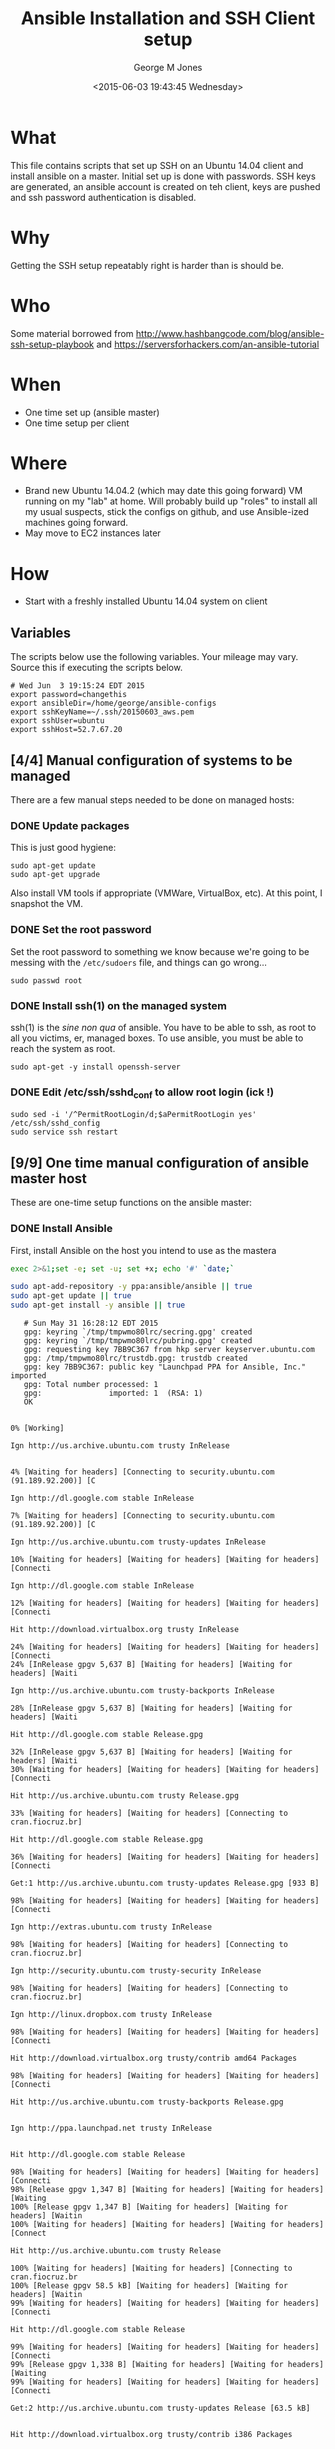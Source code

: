 #+TITLE: Ansible Installation and SSH Client setup
#+DATE: <2015-06-03 19:43:45 Wednesday>
#+AUTHOR: George M Jones
#+EMAIL: gmj@pobox.com

* What
  This file contains scripts that set up SSH on an Ubuntu 14.04 client
  and install ansible on a master.   Initial set up is done with
  passwords.  SSH keys are generated, an ansible account is created on
  teh client, keys are pushed and ssh password authentication is
  disabled.

* Why
  Getting the SSH setup repeatably right is harder than is should be.

* Who
  Some material borrowed from
  http://www.hashbangcode.com/blog/ansible-ssh-setup-playbook and
  https://serversforhackers.com/an-ansible-tutorial 

* When
  - One time set up (ansible master)
  - One time setup per client

* Where
  - Brand new Ubuntu 14.04.2 (which may date this going forward) VM
    running on my "lab" at home.   Will probably build up "roles" to
    install all my usual suspects, stick the configs on github, and
    use Ansible-ized machines going forward.
  - May move to EC2 instances later

* How
  - Start with a freshly installed Ubuntu 14.04 system on client

** Set Org Variables						   :noexport:

   password stores the password to use before ssh keys and accounts
   are set up.
   
   #+NAME: password
   | changethis |

   ansibleDir stores the full path name

   #+NAME: ansibleDir
   #+begin_src sh  :results output :exports both
   pwd
   #+end_src

   #+RESULTS: ansibleDir
   : /home/george/ansible-configs

   sshKeyName is the base name of the ssh key.

   #+NAME: sshKeyName
   | ~/.ssh/20150603_aws.pem |

   =sshUser= is the ssh user to log in as

   #+NAME: sshUser
   | ubuntu |

   =sshHost= is the name or IP of an SSH host

   #+NAME: sshHost
   | 52.7.67.20 |


** Variables

   The scripts below use the following variables.  Your mileage may
   vary.   Source this if executing the scripts below.

   #+begin_src sh  :results output :exports results  :var ansibleDir=ansibleDir sshKeyName=sshKeyName password=password sshUser=sshUser sshHost=sshHost
   exec 2>&1;set -e; set -u; set +x; echo "# `date`"
   echo export password=${password}
   echo export ansibleDir=${ansibleDir}
   echo export sshKeyName=${sshKeyName}
   echo export sshUser=${sshUser}
   echo export sshHost=${sshHost}
   #+end_src

   #+RESULTS:
   : # Wed Jun  3 19:15:24 EDT 2015
   : export password=changethis
   : export ansibleDir=/home/george/ansible-configs
   : export sshKeyName=~/.ssh/20150603_aws.pem
   : export sshUser=ubuntu
   : export sshHost=52.7.67.20


** [4/4] Manual configuration of systems to be managed
   There are a few manual steps needed to be done on managed hosts:
*** DONE Update packages

     This is just good hygiene:

     #+begin_example
     sudo apt-get update 
     sudo apt-get upgrade 
     #+end_example

     Also install VM tools if appropriate (VMWare, VirtualBox, etc).
     At this point, I snapshot the VM.

*** DONE Set the root password

     Set the root password to something we know because we're going to
     be messing with the =/etc/sudoers= file, and things can go
     wrong...

     #+begin_example
     sudo passwd root 
     #+end_example

*** DONE Install ssh(1) on the managed system

   ssh(1) is the /sine non qua/ of ansible.  You have to be able to
   ssh, as root to all you victims, er, managed boxes.  To use
   ansible, you must be able to reach the system as root.      

   #+begin_example
   sudo apt-get -y install openssh-server   
   #+end_example

*** DONE Edit /etc/ssh/sshd_conf to allow root login (ick !)
   #+begin_example
   sudo sed -i '/^PermitRootLogin/d;$aPermitRootLogin yes' /etc/ssh/sshd_config
   sudo service ssh restart
   #+end_example
   
** [9/9] One time manual configuration of ansible master host

    These are one-time setup functions on the ansible master:

*** DONE Install Ansible

   First, install Ansible on the host you intend to use as the mastera

   #+begin_src sh  :results output :exports code :dir /sudo::
   exec 2>&1;set -e; set -u; set +x; echo '#' `date;`
   
   sudo apt-add-repository -y ppa:ansible/ansible || true
   sudo apt-get update || true
   sudo apt-get install -y ansible || true
   #+end_src

   #+RESULTS:
   #+begin_example
   # Sun May 31 16:28:12 EDT 2015
   gpg: keyring `/tmp/tmpwmo80lrc/secring.gpg' created
   gpg: keyring `/tmp/tmpwmo80lrc/pubring.gpg' created
   gpg: requesting key 7BB9C367 from hkp server keyserver.ubuntu.com
   gpg: /tmp/tmpwmo80lrc/trustdb.gpg: trustdb created
   gpg: key 7BB9C367: public key "Launchpad PPA for Ansible, Inc." imported
   gpg: Total number processed: 1
   gpg:               imported: 1  (RSA: 1)
   OK
   0% [Working]            Ign http://us.archive.ubuntu.com trusty InRelease
               4% [Waiting for headers] [Connecting to security.ubuntu.com (91.189.92.200)] [C                                                                               Ign http://dl.google.com stable InRelease
   7% [Waiting for headers] [Connecting to security.ubuntu.com (91.189.92.200)] [C                                                                               Ign http://us.archive.ubuntu.com trusty-updates InRelease
   10% [Waiting for headers] [Waiting for headers] [Waiting for headers] [Connecti                                                                               Ign http://dl.google.com stable InRelease
   12% [Waiting for headers] [Waiting for headers] [Waiting for headers] [Connecti                                                                               Hit http://download.virtualbox.org trusty InRelease
   24% [Waiting for headers] [Waiting for headers] [Waiting for headers] [Connecti24% [InRelease gpgv 5,637 B] [Waiting for headers] [Waiting for headers] [Waiti                                                                               Ign http://us.archive.ubuntu.com trusty-backports InRelease
   28% [InRelease gpgv 5,637 B] [Waiting for headers] [Waiting for headers] [Waiti                                                                               Hit http://dl.google.com stable Release.gpg
   32% [InRelease gpgv 5,637 B] [Waiting for headers] [Waiting for headers] [Waiti30% [Waiting for headers] [Waiting for headers] [Waiting for headers] [Connecti                                                                               Hit http://us.archive.ubuntu.com trusty Release.gpg
   33% [Waiting for headers] [Waiting for headers] [Connecting to cran.fiocruz.br]                                                                               Hit http://dl.google.com stable Release.gpg
   36% [Waiting for headers] [Waiting for headers] [Waiting for headers] [Connecti                                                                               Get:1 http://us.archive.ubuntu.com trusty-updates Release.gpg [933 B]
   98% [Waiting for headers] [Waiting for headers] [Waiting for headers] [Connecti                                                                               Ign http://extras.ubuntu.com trusty InRelease
   98% [Waiting for headers] [Waiting for headers] [Connecting to cran.fiocruz.br]                                                                               Ign http://security.ubuntu.com trusty-security InRelease
   98% [Waiting for headers] [Waiting for headers] [Connecting to cran.fiocruz.br]                                                                               Ign http://linux.dropbox.com trusty InRelease
   98% [Waiting for headers] [Waiting for headers] [Waiting for headers] [Connecti                                                                               Hit http://download.virtualbox.org trusty/contrib amd64 Packages
   98% [Waiting for headers] [Waiting for headers] [Waiting for headers] [Connecti                                                                               Hit http://us.archive.ubuntu.com trusty-backports Release.gpg
                                                                                  Ign http://ppa.launchpad.net trusty InRelease
                                                                                  Hit http://dl.google.com stable Release
   98% [Waiting for headers] [Waiting for headers] [Waiting for headers] [Connecti98% [Release gpgv 1,347 B] [Waiting for headers] [Waiting for headers] [Waiting100% [Release gpgv 1,347 B] [Waiting for headers] [Waiting for headers] [Waitin100% [Waiting for headers] [Waiting for headers] [Waiting for headers] [Connect                                                                               Hit http://us.archive.ubuntu.com trusty Release
   100% [Waiting for headers] [Waiting for headers] [Connecting to cran.fiocruz.br100% [Release gpgv 58.5 kB] [Waiting for headers] [Waiting for headers] [Waitin99% [Waiting for headers] [Waiting for headers] [Waiting for headers] [Connecti                                                                               Hit http://dl.google.com stable Release
   99% [Waiting for headers] [Waiting for headers] [Waiting for headers] [Connecti99% [Release gpgv 1,338 B] [Waiting for headers] [Waiting for headers] [Waiting99% [Waiting for headers] [Waiting for headers] [Waiting for headers] [Connecti                                                                               Get:2 http://us.archive.ubuntu.com trusty-updates Release [63.5 kB]
                                                                                  Hit http://download.virtualbox.org trusty/contrib i386 Packages
                                                                                  Hit http://dl.google.com stable/main amd64 Packages
   27% [2 Release 14.2 kB/63.5 kB 22%] [Waiting for headers] [Waiting for headers]                                                                               Hit http://security.ubuntu.com trusty-security Release.gpg
                                                                                  Hit http://extras.ubuntu.com trusty Release.gpg
   27% [2 Release 14.2 kB/63.5 kB 22%] [Connecting to cran.fiocruz.br (157.86.152.27% [Packages 3,260 B] [2 Release 14.2 kB/63.5 kB 22%] [Connecting to cran.fioc31% [2 Release 14.2 kB/63.5 kB 22%] [Connecting to cran.fiocruz.br (157.86.152.31% [Packages 4,117 B] [2 Release 14.2 kB/63.5 kB 22%] [Waiting for headers] [W34% [2 Release 14.2 kB/63.5 kB 22%] [Waiting for headers] [Waiting for headers]                                                                               Hit http://linux.dropbox.com trusty Release.gpg
   56% [2 Release 30.1 kB/63.5 kB 47%] [Waiting for headers] [Waiting for headers]                                                                               Hit http://ppa.launchpad.net trusty Release.gpg
   56% [2 Release 30.1 kB/63.5 kB 47%] [Waiting for headers] [Waiting for headers]100% [Waiting for headers] [Waiting for headers] [Connecting to cran.fiocruz.br100% [2 Release gpgv 63.5 kB] [Waiting for headers] [Waiting for headers] [Wait100% [Waiting for headers] [Waiting for headers] [Waiting for headers] [Connect                                                                               Hit http://security.ubuntu.com trusty-security Release
   100% [Waiting for headers] [Waiting for headers] [Connecting to cran.fiocruz.br100% [Release gpgv 63.5 kB] [Waiting for headers] [Waiting for headers] [Connec                                                                               Hit http://extras.ubuntu.com trusty Release
   100% [Release gpgv 63.5 kB] [Waiting for headers] [Connecting to cran.fiocruz.b100% [Waiting for headers] [Connecting to cran.fiocruz.br (157.86.152.35)] [Wai100% [Release gpgv 11.9 kB] [Waiting for headers] [Connecting to cran.fiocruz.b                                                                               Hit http://us.archive.ubuntu.com trusty-backports Release
   100% [Release gpgv 11.9 kB] [Waiting for headers] [Waiting for headers] [Connec100% [Waiting for headers] [Waiting for headers] [Connecting to cran.fiocruz.br100% [Release gpgv 63.5 kB] [Waiting for headers] [Waiting for headers] [Connec                                                                               Hit http://linux.dropbox.com trusty Release
   100% [Release gpgv 63.5 kB] [Waiting for headers] [Waiting for headers] [Waitin100% [Waiting for headers] [Waiting for headers] [Waiting for headers] [Connect100% [Release gpgv 2,601 B] [Waiting for headers] [Waiting for headers] [Waitin100% [Waiting for headers] [Waiting for headers] [Waiting for headers] [Connect                                                                               Hit http://ppa.launchpad.net trusty Release
   100% [Waiting for headers] [Waiting for headers] [Waiting for headers] [Connect100% [Release gpgv 15.1 kB] [Waiting for headers] [Waiting for headers] [Waitin100% [Waiting for headers] [Waiting for headers] [Waiting for headers] [Connect                                                                               Hit http://us.archive.ubuntu.com trusty/main Sources
   100% [Waiting for headers] [Waiting for headers] [Waiting for headers] [Connect100% [Sources 5,000 kB] [Waiting for headers] [Waiting for headers] [Waiting fo                                                                               Hit http://us.archive.ubuntu.com trusty/restricted Sources
   100% [Sources 5,000 kB] [Waiting for headers] [Waiting for headers] [Connecting                                                                               Hit http://us.archive.ubuntu.com trusty/universe Sources
   100% [Sources 5,000 kB] [Waiting for headers] [Waiting for headers] [Connecting                                                                               Hit http://security.ubuntu.com trusty-security/main Sources
   100% [Sources 5,000 kB] [Waiting for headers] [Waiting for headers] [Connecting                                                                               Hit http://extras.ubuntu.com trusty/main Sources
   100% [Sources 5,000 kB] [Waiting for headers] [Waiting for headers] [Waiting fo                                                                               Hit http://linux.dropbox.com trusty/main amd64 Packages
   100% [Sources 5,000 kB] [Waiting for headers] [Waiting for headers] [Waiting fo                                                                               Hit http://us.archive.ubuntu.com trusty/multiverse Sources
   100% [Sources 5,000 kB] [Waiting for headers] [Waiting for headers] [Waiting fo                                                                               Hit http://ppa.launchpad.net trusty/main amd64 Packages
   100% [Sources 5,000 kB] [Waiting for headers] [Waiting for headers] [Waiting fo                                                                               Hit http://us.archive.ubuntu.com trusty/main amd64 Packages
   100% [Sources 5,000 kB] [Waiting for headers] [Waiting for headers] [Waiting fo                                                                               Get:3 https://get.docker.com docker InRelease
   100% [Sources 5,000 kB] [Waiting for headers] [Waiting for headers] [Waiting fo                                                                               Hit http://us.archive.ubuntu.com trusty/restricted amd64 Packages
   100% [Sources 5,000 kB] [Waiting for headers] [Waiting for headers] [Waiting fo                                                                               Hit http://security.ubuntu.com trusty-security/restricted Sources
   100% [Sources 5,000 kB] [Waiting for headers] [Waiting for headers] [Waiting fo100% [Waiting for headers] [Waiting for headers] [Waiting for headers] [Waiting100% [Sources 22.9 kB] [Waiting for headers] [Waiting for headers] [Waiting for100% [Waiting for headers] [Waiting for headers] [Waiting for headers] [Waiting100% [Sources 27.9 MB] [Waiting for headers] [Waiting for headers] [Waiting for                                                                               Hit http://extras.ubuntu.com trusty/main amd64 Packages
   100% [Sources 27.9 MB] [Waiting for headers] [Waiting for headers] [Waiting for                                                                               Hit http://us.archive.ubuntu.com trusty/universe amd64 Packages
   100% [Sources 27.9 MB] [Waiting for headers] [Waiting for headers] [Waiting for                                                                               Hit http://linux.dropbox.com trusty/main i386 Packages
   100% [Sources 27.9 MB] [Waiting for headers] [Waiting for headers] [Waiting for                                                                               Hit http://us.archive.ubuntu.com trusty/multiverse amd64 Packages
   100% [Sources 27.9 MB] [Waiting for headers] [Waiting for headers] [Waiting for                                                                               Hit http://ppa.launchpad.net trusty/main i386 Packages
   100% [Sources 27.9 MB] [Waiting for headers] [Waiting for headers] [Waiting for                                                                               Hit http://us.archive.ubuntu.com trusty/main i386 Packages
   100% [Sources 27.9 MB] [Waiting for headers] [Waiting for headers] [Waiting for                                                                               Hit http://security.ubuntu.com trusty-security/universe Sources
   100% [Sources 27.9 MB] [Waiting for headers] [Waiting for headers] [Waiting for                                                                               Hit http://extras.ubuntu.com trusty/main i386 Packages
   100% [Sources 27.9 MB] [Waiting for headers] [Waiting for headers] [Waiting for                                                                               Hit http://us.archive.ubuntu.com trusty/restricted i386 Packages
   100% [Sources 27.9 MB] [Waiting for headers] [Waiting for headers] [Waiting for                                                                               Ign http://cran.fiocruz.br trusty/ InRelease
   100% [Sources 27.9 MB] [Waiting for headers] [Waiting for headers] [Waiting for                                                                               Ign https://get.docker.com docker InRelease
   100% [Sources 27.9 MB] [Waiting for headers] [Waiting for headers] [Waiting for                                                                               Hit http://ppa.launchpad.net trusty/main Translation-en
   100% [Sources 27.9 MB] [Waiting for headers] [Waiting for headers] [Waiting for                                                                               Hit http://security.ubuntu.com trusty-security/multiverse Sources
   100% [Sources 27.9 MB] [Waiting for headers] [Waiting for headers] [Waiting for                                                                               Hit http://us.archive.ubuntu.com trusty/universe i386 Packages
   100% [Sources 27.9 MB] [Waiting for headers] [Waiting for headers] [Waiting for                                                                               Ign http://download.virtualbox.org trusty/contrib Translation-en_US
   100% [Sources 27.9 MB] [Waiting for headers] [Waiting for headers] [Waiting for                                                                               Hit http://us.archive.ubuntu.com trusty/multiverse i386 Packages
   100% [Sources 27.9 MB] [Waiting for headers] [Waiting for headers] [Waiting for                                                                               Hit http://dl.google.com stable/main i386 Packages
   100% [Sources 27.9 MB] [Waiting for headers] [Waiting for headers] [Waiting for                                                                               Ign http://download.virtualbox.org trusty/contrib Translation-en
   100% [Sources 27.9 MB] [Waiting for headers] [Waiting for headers] [Waiting for                                                                               Hit http://security.ubuntu.com trusty-security/main amd64 Packages
   100% [Sources 27.9 MB] [Waiting for headers] [Waiting for headers] [Waiting for                                                                               Hit http://us.archive.ubuntu.com trusty/main Translation-en
   100% [Sources 27.9 MB] [Waiting for headers] [Waiting for headers] [Waiting for                                                                               Hit http://dl.google.com stable/main amd64 Packages
   100% [Sources 27.9 MB] [Waiting for headers] [Waiting for headers] [Waiting for                                                                               Hit http://us.archive.ubuntu.com trusty/multiverse Translation-en
   100% [Sources 27.9 MB] [Waiting for headers] [Waiting for headers] [Waiting for                                                                               Get:4 http://cran.fiocruz.br trusty/ Release.gpg [490 B]
   100% [Sources 27.9 MB] [Waiting for headers] [Waiting for headers] [Waiting for100% [Sources 27.9 MB] [Waiting for headers] [Waiting for headers] [Waiting for                                                                               Hit http://dl.google.com stable/main i386 Packages
   100% [Sources 27.9 MB] [Waiting for headers] [Waiting for headers] [Waiting for                                                                               Hit http://security.ubuntu.com trusty-security/restricted amd64 Packages
   100% [Sources 27.9 MB] [Waiting for headers] [Waiting for headers] [Waiting for                                                                               Hit http://us.archive.ubuntu.com trusty/restricted Translation-en
   100% [Sources 27.9 MB] [Waiting for headers] [Waiting for headers] [Waiting for                                                                               Hit http://us.archive.ubuntu.com trusty/universe Translation-en
   100% [Sources 27.9 MB] [Waiting for headers] [Waiting for headers] [Waiting for                                                                               Hit http://security.ubuntu.com trusty-security/universe amd64 Packages
   100% [Sources 27.9 MB] [Waiting for headers] [Waiting for headers] [Waiting for                                                                               Get:5 http://us.archive.ubuntu.com trusty-updates/main Sources [206 kB]
   96% [Sources 27.9 MB] [5 Sources 1,117 B/206 kB 1%] [Waiting for headers] [Wait                                                                               Get:6 http://cran.fiocruz.br trusty/ Release [3,703 B]
   97% [Sources 27.9 MB] [5 Sources 63.4 kB/206 kB 31%] [Waiting for headers] [Wai                                                                               Hit http://security.ubuntu.com trusty-security/multiverse amd64 Packages
   97% [Sources 27.9 MB] [5 Sources 63.4 kB/206 kB 31%] [Waiting for headers] [Wai                                                                               Hit https://get.docker.com docker Release.gpg
   97% [Sources 27.9 MB] [5 Sources 63.4 kB/206 kB 31%] [Waiting for headers] [Wai                                                                               Hit http://security.ubuntu.com trusty-security/main i386 Packages
   99% [Sources 27.9 MB] [5 Sources 140 kB/206 kB 68%] [Waiting for headers] [6 Re100% [Sources 27.9 MB] [Waiting for headers] [Waiting for headers] [Waiting for100% [5 Sources bzip2 0 B] [Sources 27.9 MB] [Waiting for headers] [Waiting for                                                                               Hit http://security.ubuntu.com trusty-security/restricted i386 Packages
   100% [5 Sources bzip2 0 B] [Sources 27.9 MB] [Waiting for headers] [Waiting for100% [5 Sources bzip2 0 B] [Sources 27.9 MB] [Waiting for headers] [Waiting for100% [5 Sources bzip2 0 B] [Sources 27.9 MB] [6 Release gpgv 3,703 B] [Waiting 100% [5 Sources bzip2 0 B] [Sources 27.9 MB] [Waiting for headers] [Waiting for                                                                               Get:7 http://us.archive.ubuntu.com trusty-updates/restricted Sources [3,433 B]
   100% [5 Sources bzip2 0 B] [Sources 27.9 MB] [Waiting for headers] [Waiting for                                                                               Get:8 http://us.archive.ubuntu.com trusty-updates/universe Sources [118 kB]
   98% [5 Sources bzip2 0 B] [Sources 27.9 MB] [8 Sources 1,117 B/118 kB 1%] [Wait98% [Sources 27.9 MB] [8 Sources 18.5 kB/118 kB 16%] [Waiting for headers] [Wai98% [7 Sources bzip2 0 B] [Sources 27.9 MB] [8 Sources 18.5 kB/118 kB 16%] [Wai98% [Sources 27.9 MB] [8 Sources 18.5 kB/118 kB 16%] [Waiting for headers] [Wai                                                                               Hit http://security.ubuntu.com trusty-security/universe i386 Packages
   98% [Sources 27.9 MB] [8 Sources 18.5 kB/118 kB 16%] [Waiting for headers] [Wai100% [8 Sources 18.5 kB/118 kB 16%] [Waiting for headers] [Waiting for headers]100% [Sources 402 kB] [8 Sources 18.5 kB/118 kB 16%] [Waiting for headers] [Wai100% [8 Sources 28.6 kB/118 kB 24%] [Waiting for headers] [Waiting for headers]100% [Sources 0 B] [8 Sources 28.6 kB/118 kB 24%] [Waiting for headers] [Waitin100% [8 Sources 28.6 kB/118 kB 24%] [Waiting for headers] [Waiting for headers]100% [Packages 2,682 B] [8 Sources 28.6 kB/118 kB 24%] [Waiting for headers] [W100% [8 Sources 28.6 kB/118 kB 24%] [Waiting for headers] [Waiting for headers]100% [Sources 711 kB] [8 Sources 28.6 kB/118 kB 24%] [Waiting for headers] [Wai                                                                               Ign http://linux.dropbox.com trusty/main Translation-en_US
   100% [Sources 711 kB] [8 Sources 28.6 kB/118 kB 24%] [Waiting for headers] [Wai100% [8 Sources 28.6 kB/118 kB 24%] [Waiting for headers] [Waiting for headers]100% [Packages 652 B] [8 Sources 28.6 kB/118 kB 24%] [Waiting for headers] [Wai100% [8 Sources 28.6 kB/118 kB 24%] [Waiting for headers] [Waiting for headers]100% [Packages 8,235 kB] [8 Sources 28.6 kB/118 kB 24%] [Waiting for headers] [                                                                               Ign http://dl.google.com stable/main Translation-en_US
   100% [Packages 8,235 kB] [8 Sources 41.7 kB/118 kB 35%] [Waiting for headers] [                                                                               Ign http://dl.google.com stable/main Translation-en
   100% [Packages 8,235 kB] [8 Sources 54.7 kB/118 kB 46%] [Waiting for headers] [                                                                               Ign http://extras.ubuntu.com trusty/main Translation-en_US
   100% [Packages 8,235 kB] [8 Sources 54.7 kB/118 kB 46%] [Waiting for headers] [                                                                               Hit http://security.ubuntu.com trusty-security/multiverse i386 Packages
   100% [Packages 8,235 kB] [8 Sources 70.6 kB/118 kB 60%] [Waiting for headers] [                                                                               Hit http://cran.fiocruz.br trusty/ Packages
   100% [Packages 8,235 kB] [8 Sources 70.6 kB/118 kB 60%] [Waiting for headers] [                                                                               Ign http://dl.google.com stable/main Translation-en_US
   100% [Packages 8,235 kB] [8 Sources 70.6 kB/118 kB 60%] [Waiting for headers] [                                                                               Ign http://linux.dropbox.com trusty/main Translation-en
   100% [Packages 8,235 kB] [8 Sources 70.6 kB/118 kB 60%] [Waiting for headers] [                                                                               Hit https://get.docker.com docker Release
   100% [Packages 8,235 kB] [8 Sources 86.5 kB/118 kB 73%] [Waiting for headers] [100% [Packages 8,235 kB] [Release gpgv 1,525 B] [8 Sources 86.5 kB/118 kB 73%] 100% [Packages 8,235 kB] [8 Sources 86.5 kB/118 kB 73%] [Waiting for headers] [                                                                               Ign http://dl.google.com stable/main Translation-en
   100% [Packages 8,235 kB] [8 Sources 86.5 kB/118 kB 73%] [Waiting for headers] [                                                                               Ign http://extras.ubuntu.com trusty/main Translation-en
   100% [Packages 8,235 kB] [8 Sources 105 kB/118 kB 89%] [Waiting for headers] [W                                                                               Hit http://security.ubuntu.com trusty-security/main Translation-en
                                                                                  100% [Packages 8,235 kB] [8 Sources 118 kB/118 kB 100%] [Waiting for headers]                                                                             100% [Packages 8,235 kB] [Waiting for headers] [Waiting for headers]                                                                    100% [8 Sources bzip2 0 B] [Packages 8,235 kB] [Waiting for headers] [Waiting f                                                                               Get:9 http://us.archive.ubuntu.com trusty-updates/multiverse Sources [5,152 B]
   100% [8 Sources bzip2 0 B] [Packages 8,235 kB] [9 Sources 2,568 B/5,152 B 50%] 100% [8 Sources bzip2 0 B] [Packages 8,235 kB] [Waiting for headers] [Waiting f100% [Packages 8,235 kB] [Waiting for headers] [Waiting for headers] [Waiting f100% [9 Sources bzip2 0 B] [Packages 8,235 kB] [Waiting for headers] [Waiting f100% [Packages 8,235 kB] [Waiting for headers] [Waiting for headers] [Waiting f                                                                               Get:10 http://us.archive.ubuntu.com trusty-updates/main amd64 Packages [507 kB]
   99% [Packages 8,235 kB] [10 Packages 1,117 B/507 kB 0%] [Waiting for headers] [99% [10 Packages 19.9 kB/507 kB 4%] [Waiting for headers] [Waiting for headers]99% [Packages 184 kB] [10 Packages 19.9 kB/507 kB 4%] [Waiting for headers] [Wa99% [10 Packages 19.9 kB/507 kB 4%] [Waiting for headers] [Waiting for headers]99% [Sources 8,902 B] [10 Packages 19.9 kB/507 kB 4%] [Waiting for headers] [Wa99% [10 Packages 19.9 kB/507 kB 4%] [Waiting for headers] [Waiting for headers]99% [Packages 0 B] [10 Packages 19.9 kB/507 kB 4%] [Waiting for headers] [Waiti99% [10 Packages 19.9 kB/507 kB 4%] [Waiting for headers] [Waiting for headers]99% [Packages 31.7 MB] [10 Packages 19.9 kB/507 kB 4%] [Waiting for headers] [W                                                                               Hit http://security.ubuntu.com trusty-security/multiverse Translation-en
   99% [Packages 31.7 MB] [10 Packages 19.9 kB/507 kB 4%] [Waiting for headers] [W                                                                               Hit http://security.ubuntu.com trusty-security/restricted Translation-en
                                                                                  99% [Packages 31.7 MB] [10 Packages 108 kB/507 kB 21%] [Waiting for headers]                                                                            Hit https://get.docker.com docker/main amd64 Packages
                                                                               99% [Packages 31.7 MB] [10 Packages 263 kB/507 kB 52%] [Waiting for headers] [W                                                                               Hit http://security.ubuntu.com trusty-security/universe Translation-en
                                                                                  100% [Packages 31.7 MB] [10 Packages 388 kB/507 kB 77%] [Waiting for headers]                                                                             100% [Packages 31.7 MB] [Waiting for headers]                                             100% [10 Packages bzip2 0 B] [Packages 31.7 MB] [Waiting for headers] [Waiting                                                                                Get:11 http://us.archive.ubuntu.com trusty-updates/restricted amd64 Packages [11.8 kB]
   100% [10 Packages bzip2 0 B] [Packages 31.7 MB] [11 Packages 0 B/11.8 kB 0%] [W100% [10 Packages bzip2 0 B] [Packages 31.7 MB] [Waiting for headers] [Waiting                                                                                Get:12 http://us.archive.ubuntu.com trusty-updates/universe amd64 Packages [279 kB]
   99% [10 Packages bzip2 0 B] [Packages 31.7 MB] [12 Packages 1,117 B/279 kB 0%]                                                                                Hit https://get.docker.com docker/main i386 Packages
   99% [10 Packages bzip2 0 B] [Packages 31.7 MB] [12 Packages 47.5 kB/279 kB 17%]                                                                               99% [Packages 31.7 MB] [12 Packages 60.5 kB/279 kB 22%] [Waiting for headers]                                                                             99% [11 Packages bzip2 0 B] [Packages 31.7 MB] [12 Packages 60.5 kB/279 kB 22%]                                                                               99% [Packages 31.7 MB] [12 Packages 60.5 kB/279 kB 22%] [Waiting for headers]                                                                             100% [Packages 31.7 MB] [Waiting for headers]                                             100% [12 Packages bzip2 0 B] [Packages 31.7 MB] [Waiting for headers] [Waiting                                                                                100% [12 Packages bzip2 0 B] [Waiting for headers] [Waiting for headers]                                                                        100% [12 Packages bzip2 0 B] [Packages 2,682 B] [Waiting for headers] [Waiting                                                                                100% [12 Packages bzip2 0 B] [Waiting for headers] [Waiting for headers]                                                                        100% [12 Packages bzip2 0 B] [Packages 664 kB] [Waiting for headers] [Waiting f                                                                               100% [12 Packages bzip2 0 B] [Waiting for headers] [Waiting for headers]                                                                        100% [12 Packages bzip2 0 B] [Packages 652 B] [Waiting for headers] [Waiting fo                                                                               100% [12 Packages bzip2 0 B] [Waiting for headers] [Waiting for headers]                                                                        100% [12 Packages bzip2 0 B] [Packages 8,205 kB] [Waiting for headers] [Waiting                                                                               Get:13 http://us.archive.ubuntu.com trusty-updates/multiverse amd64 Packages [11.9 kB]
   100% [12 Packages bzip2 0 B] [Packages 8,205 kB] [13 Packages 0 B/11.9 kB 0%] [                                                                               100% [12 Packages bzip2 0 B] [Packages 8,205 kB] [Waiting for headers]                                                                      Get:14 http://us.archive.ubuntu.com trusty-updates/main i386 Packages [493 kB]
                                                                         99% [12 Packages bzip2 0 B] [Packages 8,205 kB] [14 Packages 1,117 B/493 kB 0%]                                                                               Get:15 https://get.docker.com docker/main Translation-en_US
   99% [12 Packages bzip2 0 B] [Packages 8,205 kB] [14 Packages 14.1 kB/493 kB 3%]99% [Packages 8,205 kB] [14 Packages 30.1 kB/493 kB 6%] [Waiting for headers] [99% [13 Packages bzip2 0 B] [Packages 8,205 kB] [14 Packages 30.1 kB/493 kB 6%]99% [Packages 8,205 kB] [14 Packages 33.0 kB/493 kB 7%] [Waiting for headers] [100% [14 Packages 126 kB/493 kB 25%] [Waiting for headers] [15 Translation-en_U100% [Sources 102 kB] [14 Packages 126 kB/493 kB 25%] [Waiting for headers] [15100% [14 Packages 140 kB/493 kB 28%] [Waiting for headers] [15 Translation-en_U100% [Packages 0 B] [14 Packages 143 kB/493 kB 29%] [Waiting for headers] [15 T100% [14 Packages 143 kB/493 kB 29%] [Waiting for headers] [15 Translation-en_U100% [Packages 185 kB] [14 Packages 144 kB/493 kB 29%] [Waiting for headers] [1100% [14 Packages 144 kB/493 kB 29%] [Waiting for headers] [15 Translation-en_U100% [Translation-en 420 B] [14 Packages 144 kB/493 kB 29%] [Waiting for header100% [14 Packages 144 kB/493 kB 29%] [Waiting for headers] [15 Translation-en_U100% [Sources 5,864 B] [14 Packages 144 kB/493 kB 29%] [Waiting for headers] [1100% [14 Packages 144 kB/493 kB 29%] [Waiting for headers] [15 Translation-en_U100% [Packages 31.7 MB] [14 Packages 144 kB/493 kB 29%] [Waiting for headers] [                                                                               100% [Packages 31.7 MB] [Waiting for headers]                                             100% [14 Packages bzip2 0 B] [Packages 31.7 MB] [Waiting for headers] [Waiting                                                                                Get:16 http://us.archive.ubuntu.com trusty-updates/restricted i386 Packages [11.8 kB]
   100% [14 Packages bzip2 0 B] [Packages 31.7 MB] [16 Packages 0 B/11.8 kB 0%] [W                                                                               100% [14 Packages bzip2 0 B] [Packages 31.7 MB] [Waiting for headers]                                                                     Get:17 http://us.archive.ubuntu.com trusty-updates/universe i386 Packages [280 kB]
                                                                        100% [14 Packages bzip2 0 B] [Packages 31.7 MB] [17 Packages 0 B/280 kB 0%] [Wa                                                                               Ign http://cran.fiocruz.br trusty/ Translation-en_US
   100% [14 Packages bzip2 0 B] [Packages 31.7 MB] [17 Packages 14.1 kB/280 kB 5%]                                                                               100% [Packages 31.7 MB] [17 Packages 24.3 kB/280 kB 9%] [Waiting for headers]                                                                             100% [16 Packages bzip2 0 B] [Packages 31.7 MB] [17 Packages 24.3 kB/280 kB 9%]                                                                               100% [Packages 31.7 MB] [17 Packages 24.3 kB/280 kB 9%] [Waiting for headers]                                                                             Ign http://cran.fiocruz.br trusty/ Translation-en
                                                                                100% [Packages 31.7 MB] [17 Packages 110 kB/280 kB 39%]                                                       100% [Packages 31.7 MB]                       100% [17 Packages bzip2 0 B] [Packages 31.7 MB] [Waiting for headers]                                                                     Get:18 http://us.archive.ubuntu.com trusty-updates/multiverse i386 Packages [12.1 kB]
                                                                        100% [17 Packages bzip2 0 B] [Packages 31.7 MB] [18 Packages 2,567 B/12.1 kB 21                                                                               100% [17 Packages bzip2 0 B] [Packages 31.7 MB]                                               Hit http://us.archive.ubuntu.com trusty-updates/main Translation-en
   100% [17 Packages bzip2 0 B] [Packages 31.7 MB]                                               100% [17 Packages bzip2 0 B] [Waiting for headers]                                                  100% [17 Packages bzip2 0 B] [Packages 674 kB] [Waiting for headers]                                                                    Hit http://us.archive.ubuntu.com trusty-updates/multiverse Translation-en
                                                                       100% [17 Packages bzip2 0 B] [Packages 674 kB]                                              100% [17 Packages bzip2 0 B] [Waiting for headers]                                                  100% [17 Packages bzip2 0 B] [Packages 4,111 B] [Waiting for headers]                                                                     100% [17 Packages bzip2 0 B] [Waiting for headers]                                                  100% [17 Packages bzip2 0 B] [Packages 1,810 kB] [Waiting for headers]                                                                      100% [Packages 1,810 kB] [Waiting for headers]                                              100% [18 Packages bzip2 0 B] [Packages 1,810 kB] [Waiting for headers]                                                                      Hit http://us.archive.ubuntu.com trusty-updates/restricted Translation-en
                                                                         100% [18 Packages bzip2 0 B] [Packages 1,810 kB]                                                100% [Packages 1,810 kB] [Waiting for headers]                                              Hit http://us.archive.ubuntu.com trusty-updates/universe Translation-en
                                                 100% [Packages 1,810 kB]                        100% [Waiting for headers]                          100% [Translation-en 4,149 kB] [Waiting for headers]                                                    Hit http://us.archive.ubuntu.com trusty-backports/main Sources
                                                       100% [Translation-en 4,149 kB]                              Hit http://us.archive.ubuntu.com trusty-backports/restricted Sources
   100% [Translation-en 4,149 kB]                              Hit http://us.archive.ubuntu.com trusty-backports/universe Sources
   100% [Translation-en 4,149 kB]                              Hit http://us.archive.ubuntu.com trusty-backports/multiverse Sources
   100% [Translation-en 4,149 kB]                              100% [Waiting for headers]                          100% [Packages 632 B] [Waiting for headers]                                           100% [Waiting for headers]                          100% [Translation-en 409 kB] [Waiting for headers]                                                  100% [Waiting for headers]                          100% [Packages 619 B] [Waiting for headers]                                           100% [Waiting for headers]                          100% [Packages 136 kB] [Waiting for headers]                                            Hit http://us.archive.ubuntu.com trusty-backports/main amd64 Packages
                                               100% [Packages 136 kB]                      100% [Waiting for headers]                          100% [Translation-en 21.2 kB] [Waiting for headers]                                                   100% [Waiting for headers]                          100% [Translation-en 18.6 MB] [Waiting for headers]                                                   Hit http://us.archive.ubuntu.com trusty-backports/restricted amd64 Packages
   100% [Translation-en 18.6 MB] [Waiting for headers]                                                   Hit http://us.archive.ubuntu.com trusty-backports/universe amd64 Packages
   100% [Translation-en 18.6 MB] [Waiting for headers]                                                   Hit http://us.archive.ubuntu.com trusty-backports/multiverse amd64 Packages
   100% [Translation-en 18.6 MB] [Waiting for headers]                                                   Hit http://us.archive.ubuntu.com trusty-backports/main i386 Packages
   100% [Translation-en 18.6 MB] [Waiting for headers]                                                   Hit http://us.archive.ubuntu.com trusty-backports/restricted i386 Packages
   100% [Translation-en 18.6 MB] [Waiting for headers]                                                   Hit http://us.archive.ubuntu.com trusty-backports/universe i386 Packages
   100% [Translation-en 18.6 MB] [Waiting for headers]                                                   Hit http://us.archive.ubuntu.com trusty-backports/multiverse i386 Packages
                                                      100% [Translation-en 18.6 MB]                             Hit http://us.archive.ubuntu.com trusty-backports/main Translation-en
   100% [Translation-en 18.6 MB]                             Hit http://us.archive.ubuntu.com trusty-backports/multiverse Translation-en
                                100% [Translation-en 18.6 MB] [Waiting for headers]                                                   Hit http://us.archive.ubuntu.com trusty-backports/restricted Translation-en
                                                      100% [Translation-en 18.6 MB]                             Hit http://us.archive.ubuntu.com trusty-backports/universe Translation-en
   100% [Translation-en 18.6 MB]                             100% [Waiting for headers]                          100% [Packages 631 kB] [Waiting for headers]                                            100% [Waiting for headers]                          100% [Packages 12.5 kB] [Waiting for headers]                                             100% [Waiting for headers]                          100% [Packages 1,721 kB] [Waiting for headers]                                              100% [Waiting for headers]                          100% [Packages 136 kB] [Waiting for headers]                                            100% [Waiting for headers]                          100% [Packages 630 kB] [Waiting for headers]                                            100% [Waiting for headers]                          100% [Packages 13.4 kB] [Waiting for headers]                                             100% [Waiting for headers]                          100% [Packages 352 kB] [Waiting for headers]                                            100% [Waiting for headers]                          100% [Translation-en 1,562 kB] [Waiting for headers]                                                    100% [Waiting for headers]                          100% [Translation-en 5,770 B] [Waiting for headers]                                                   100% [Waiting for headers]                          100% [Translation-en 15.4 kB] [Waiting for headers]                                                   100% [Waiting for headers]                          100% [Packages 45.1 kB] [Waiting for headers]                                             100% [Waiting for headers]                          100% [Translation-en 304 kB] [Waiting for headers]                                                  100% [Waiting for headers]                          100% [Packages 0 B] [Waiting for headers]                                         100% [Waiting for headers]                          100% [Translation-en 2,189 kB] [Waiting for headers]                                                    Ign http://us.archive.ubuntu.com trusty/main Translation-en_US
   100% [Translation-en 2,189 kB] [Waiting for headers]                                                    Ign http://us.archive.ubuntu.com trusty/multiverse Translation-en_US
   100% [Translation-en 2,189 kB] [Waiting for headers]                                                    Ign http://us.archive.ubuntu.com trusty/restricted Translation-en_US
   100% [Translation-en 2,189 kB] [Waiting for headers]                                                    100% [Waiting for headers]                          100% [Translation-en 21.7 kB] [Waiting for headers]                                                   100% [Waiting for headers]                          100% [Translation-en 18.0 kB] [Waiting for headers]                                                   100% [Waiting for headers]                          100% [Translation-en 734 kB] [Waiting for headers]                                                  Ign http://us.archive.ubuntu.com trusty/universe Translation-en_US
                                                     100% [Translation-en 734 kB]                            100% [Working]              100% [Sources 18.3 kB]                      100% [Working]              100% [Sources 0 B]                  100% [Working]              100% [Sources 102 kB]                     100% [Working]              100% [Sources 4,444 B]                      100% [Working]              100% [Packages 24.0 kB]                       100% [Working]              100% [Packages 0 B]                   100% [Working]              100% [Packages 144 kB]                      100% [Working]              100% [Packages 2,471 B]                       100% [Working]              100% [Packages 23.9 kB]                       100% [Working]              100% [Packages 0 B]                   100% [Working]              100% [Packages 144 kB]                      100% [Working]              100% [Packages 2,465 B]                       100% [Working]              100% [Translation-en 12.4 kB]                             100% [Working]              100% [Translation-en 1,407 B]                             100% [Working]              100% [Translation-en 0 B]                         100% [Working]              100% [Translation-en 102 kB]                            100% [Working]100% [Working]100% [Working]              100% [Working]                                                     23.6 MB/s 0s100% [Working]                                                     23.6 MB/s 0s100% [Working]                                                     23.6 MB/s 0s100% [Working]                                                     23.6 MB/s 0s                                                                               Ign https://get.docker.com docker/main Translation-en_US
   100% [Working]                                                     23.6 MB/s 0s100% [Working]                                                     23.6 MB/s 0s                                                                               Ign https://get.docker.com docker/main Translation-en
   100% [Working]                                                     23.6 MB/s 0s                                                                               Fetched 2,008 kB in 8s (228 kB/s)
   Reading package lists... 0%Reading package lists... 0%Reading package lists... 1%Reading package lists... 6%Reading package lists... 6%Reading package lists... 6%Reading package lists... 6%Reading package lists... 19%Reading package lists... 31%Reading package lists... 31%Reading package lists... 31%Reading package lists... 31%Reading package lists... 33%Reading package lists... 38%Reading package lists... 38%Reading package lists... 38%Reading package lists... 38%Reading package lists... 57%Reading package lists... 62%Reading package lists... 62%Reading package lists... 63%Reading package lists... 63%Reading package lists... 66%Reading package lists... 66%Reading package lists... 67%Reading package lists... 67%Reading package lists... 67%Reading package lists... 67%Reading package lists... 80%Reading package lists... 81%Reading package lists... 81%Reading package lists... 84%Reading package lists... 84%Reading package lists... 84%Reading package lists... 84%Reading package lists... 85%Reading package lists... 85%Reading package lists... 85%Reading package lists... 85%Reading package lists... 88%Reading package lists... 88%Reading package lists... 88%Reading package lists... 88%Reading package lists... 89%Reading package lists... 89%Reading package lists... 89%Reading package lists... 89%Reading package lists... 91%Reading package lists... 91%Reading package lists... 91%Reading package lists... 91%Reading package lists... 91%Reading package lists... 91%Reading package lists... 91%Reading package lists... 91%Reading package lists... 91%Reading package lists... 91%Reading package lists... 91%Reading package lists... 91%Reading package lists... 91%Reading package lists... 91%Reading package lists... 91%Reading package lists... 91%Reading package lists... 92%Reading package lists... 92%Reading package lists... 92%Reading package lists... 92%Reading package lists... 92%Reading package lists... 92%Reading package lists... 92%Reading package lists... 92%Reading package lists... 92%Reading package lists... 92%Reading package lists... 92%Reading package lists... 92%Reading package lists... 92%Reading package lists... 92%Reading package lists... 92%Reading package lists... 92%Reading package lists... 93%Reading package lists... 93%Reading package lists... 93%Reading package lists... 93%Reading package lists... 94%Reading package lists... 94%Reading package lists... 94%Reading package lists... 94%Reading package lists... 95%Reading package lists... 95%Reading package lists... 95%Reading package lists... 95%Reading package lists... 96%Reading package lists... 96%Reading package lists... 96%Reading package lists... 96%Reading package lists... 97%Reading package lists... 97%Reading package lists... 97%Reading package lists... 97%Reading package lists... 97%Reading package lists... 97%Reading package lists... 97%Reading package lists... 97%Reading package lists... 97%Reading package lists... 97%Reading package lists... 97%Reading package lists... 97%Reading package lists... 97%Reading package lists... 97%Reading package lists... 97%Reading package lists... 97%Reading package lists... 97%Reading package lists... 97%Reading package lists... 97%Reading package lists... 97%Reading package lists... 97%Reading package lists... 97%Reading package lists... 97%Reading package lists... 97%Reading package lists... 97%Reading package lists... 97%Reading package lists... 97%Reading package lists... 97%Reading package lists... 97%Reading package lists... 97%Reading package lists... 97%Reading package lists... 97%Reading package lists... 97%Reading package lists... 97%Reading package lists... 97%Reading package lists... 97%Reading package lists... 97%Reading package lists... 97%Reading package lists... 97%Reading package lists... 97%Reading package lists... 98%Reading package lists... Done
   Reading package lists... 0%Reading package lists... 100%Reading package lists... Done
   Building dependency tree... 0%Building dependency tree... 0%Building dependency tree... 50%Building dependency tree... 50%Building dependency tree       
   Reading state information... 0%Reading state information... 0%Reading state information... Done
   ansible is already the newest version.
   The following packages were automatically installed and are no longer required:
     gcc-4.8-base:i386 libasn1-8-heimdal:i386 libasound2:i386 libcgmanager0:i386
     libcurl3:i386 libdbus-glib-1-2:i386 libdbusmenu-glib4:i386
     libdbusmenu-gtk4:i386 libgconf-2-4:i386 libgssapi3-heimdal:i386
     libhcrypto4-heimdal:i386 libheimbase1-heimdal:i386 libheimntlm0-heimdal:i386
     libhx509-5-heimdal:i386 libidn11:i386 libkrb5-26-heimdal:i386
     libldap-2.4-2:i386 libnspr4:i386 libnss3:i386 libpango1.0-0:i386
     libpangox-1.0-0:i386 libpangoxft-1.0-0:i386 libroken18-heimdal:i386
     librtmp0:i386 libsasl2-2:i386 libsasl2-modules:i386 libsasl2-modules-db:i386
     libsqlite3-0:i386 libssl1.0.0:i386 libstdc++6:i386 libudev1:i386
     libwind0-heimdal:i386 libxft2:i386 libxss1:i386 libxtst6:i386
   Use 'apt-get autoremove' to remove them.
   0 upgraded, 0 newly installed, 0 to remove and 416 not upgraded.
#+end_example

*** DONE Create a directory for ansible configs
    
    #+begin_src sh  :results output :exports code :var ansibleDir=ansibleDir
    exec 2>&1;set -e; set -u; set +x; echo '#' `date;`
    mkdir -p $ansibleDir || true
    #+end_src

    #+RESULTS:
    : # Sun May 31 16:30:06 EDT 2015

*** DONE Create our own hosts file that uses passwords

   #+begin_src sh  :results output :exports code :var ansibleDir=ansibleDir sshKeyName=sshKeyName password=password
   exec 2>&1;set -e; set -u; set +x; echo '#' `date;`
   
   cd $ansibleDir
   cat <<END > hosts.password
[hosts]  
192.168.1.100 ansible_connection=ssh ansible_ssh_user=root ansible_ssh_pass=${password}
END

   cat hosts.password || true

   #+end_src

   #+RESULTS:
   : # Tue Jun 2 04:42:24 EDT 2015
   : [hosts]  
   : 192.168.1.100 ansible_connection=ssh ansible_ssh_user=root ansible_ssh_pass=changethis

*** DONE Install sshpass

   Needed for ansible_ssh_passansible_ssh_pass

   #+begin_src sh  :results output :exports code
   exec 2>&1;set -e; set -u; set +x; echo '#' `date;`
   sudo apt-get -y install sshpass    
   #+end_src

   #+RESULTS:
   #+begin_example
   # Sun May 31 16:35:21 EDT 2015
   Reading package lists...
   Building dependency tree...
   Reading state information...
   sshpass is already the newest version.
   The following packages were automatically installed and are no longer required:
     gcc-4.8-base:i386 libasn1-8-heimdal:i386 libasound2:i386 libcgmanager0:i386
     libcurl3:i386 libdbus-glib-1-2:i386 libdbusmenu-glib4:i386
     libdbusmenu-gtk4:i386 libgconf-2-4:i386 libgssapi3-heimdal:i386
     libhcrypto4-heimdal:i386 libheimbase1-heimdal:i386 libheimntlm0-heimdal:i386
     libhx509-5-heimdal:i386 libidn11:i386 libkrb5-26-heimdal:i386
     libldap-2.4-2:i386 libnspr4:i386 libnss3:i386 libpango1.0-0:i386
     libpangox-1.0-0:i386 libpangoxft-1.0-0:i386 libroken18-heimdal:i386
     librtmp0:i386 libsasl2-2:i386 libsasl2-modules:i386 libsasl2-modules-db:i386
     libsqlite3-0:i386 libssl1.0.0:i386 libstdc++6:i386 libudev1:i386
     libwind0-heimdal:i386 libxft2:i386 libxss1:i386 libxtst6:i386
   Use 'apt-get autoremove' to remove them.
   0 upgraded, 0 newly installed, 0 to remove and 416 not upgraded.
#+end_example

*** DONE Disable host key checking
   #+begin_src sh  :results output :exports code
   exec 2>&1;set -e; set -u; set +x; echo '#' `date;`
   sudo sed -i 's/#host_key_checking = False/host_key_checking = False/' /etc/ansible/ansible.cfg
   grep host_key_checking /etc/ansible/ansible.cfg
   #+end_src

   #+RESULTS:
   : # Sun May 31 16:46:50 EDT 2015
   : host_key_checking = False

*** DONE Clear out any existing ssh host keys
    - This is because I keep re-installing my test host and the keys
      keep changing.
    - May not want to do this in production
    - I also tried setting

      #+begin_example
      host_key_checking = False      
      #+end_example

      in =/etc/ansible/ansible.cfg=, but it failed anyhow, so I'm
      doing this too:

      #+begin_src sh  :results output :exports both
      exec 2>&1;set -e; set -u; set +x; echo '#' `date;`
      for host in `ansible -i hosts.password all -m ping --list-hosts`; do
         echo removing ssh host key for $host
	 ssh-keygen -f "/home/george/.ssh/known_hosts" -R $host || true
      done
      #+end_src

      #+RESULTS:
      : # Tue Jun 2 05:05:11 EDT 2015
      : removing ssh host key for 192.168.1.100
      : /home/george/.ssh/known_hosts updated.
      : Original contents retained as /home/george/.ssh/known_hosts.old

*** DONE Run some arbitrary code on all Ubuntu hosts
   #+begin_src sh  :results output :exports both
   exec 2>&1;set -e; set -u; set +x; echo '#' `date;`

   ansible -i hosts.password all -m ping || true
   ansible -i hosts.password all -s -m shell -a 'date' || true
   ansible -i hosts.password all -s -m shell -a 'id' || true
   #+end_src

   #+RESULTS:
   #+begin_example
   # Tue Jun 2 05:05:34 EDT 2015
   192.168.1.100 | success >> {
       "changed": false, 
       "ping": "pong"
   }

   192.168.1.100 | success | rc=0 >>
   Tue Jun  2 05:05:49 EDT 2015

   192.168.1.100 | success | rc=0 >>
   uid=0(root) gid=0(root) groups=0(root)

#+end_example

*** DONE Create an SSH key

    Create a new SSH key if needed.

    #+begin_src sh  :results output :exports both :var ansibleDir=ansibleDir :var sshKeyName=sshKeyName
    exec 2>&1;set -e; set -u; set -x; echo '#' `date;`

    cd $ansibleDir
    pwd

    if [ ! -f ${sshKeyName}.pub ]; then
       echo creating ssh key;
       comment="`date "+%Y%m%d"` ansibleremote@`hostname`"
       echo comment $comment
       ssh-keygen -f $sshKeyName  -C "$comment" -N ''  || true
#       echo ssh-keygen -f $sshKeyName -N '' -C "`date "+%Y%m%d"` ansibleremote@`hostname`"; || true
    else
       echo ssh key already exits
    fi

    ls -l ${sshKeyName}* || true
    cat ${sshKeyName}.pub || true

    #+end_src

    #+RESULTS:
    #+begin_example
    ++ date
    + echo '#' Sun May 31 16:55:39 EDT 2015
    # Sun May 31 16:55:39 EDT 2015
    + cd /home/george/ansible
    + pwd
    /home/george/ansible
    + '[' '!' -f ansible.pub ']'
    + echo creating ssh key
    creating ssh key
    ++ date +%Y%m%d
    ++ hostname
    + comment='20150531 ansibleremote@octo'
    + echo comment 20150531 ansibleremote@octo
    comment 20150531 ansibleremote@octo
    + ssh-keygen -f ansible -C '20150531 ansibleremote@octo' -N ''
    Generating public/private rsa key pair.
    Your identification has been saved in ansible.
    Your public key has been saved in ansible.pub.
    The key fingerprint is:
    72:52:fe:92:b0:25:f5:d6:83:5d:39:e7:b1:d0:1d:2f 20150531 ansibleremote@octo
    The key's randomart image is:
    +--[ RSA 2048]----+
    |               . |
    |              ..+|
    |        o    .Eo+|
    |       + . + ..=o|
    |      = S + +  ..|
    |       O +   .   |
    |      . o .      |
    |         .       |
    |                 |
    +-----------------+
    + ls -l ansible ansibleExperiments.html ansibleExperiments.org ansible.pub
    -rw------- 1 george george  1675 May 31 16:55 ansible
    -rw-rw-r-- 1 george george 29028 May 31 16:06 ansibleExperiments.html
    -rw-rw-r-- 1 george george 76343 May 31 16:32 ansibleExperiments.org
    -rw-r--r-- 1 george george   409 May 31 16:55 ansible.pub
    + cat ansible.pub
    ssh-rsa AAAAB3NzaC1yc2EAAAADAQABAAABAQCwpxzZdurc7aLrLWfozvzEp2VXucosneY8ib9y/HAtV0KV7I+88vRaHR+M8BvVqPqM1bBDuUQdYijZRXFbdiVBiUIEXMQCQvqQFEq+Y+FLn5RGDgWrELH0YZmc8+FgHzkxSGfXDoWgTQWJJvJxzqhPnWd+YxIAzPeCr+crtugEWJWFzz87xCmgAvvp5fMWGXHNZwnbplToxLEuo72LrgbRImoSCRrjsfEjwFjpL3Quf/HVd4ip20KwdXIDWREb/QN0wmN2MV+O368YXXo/+Y6E4HDoqcu+zPMwFdieUiT+P9RomPrStloot8CDUN+4s6RAmkHTcGU7ozNRvKDz8r1N 20150531 ansibleremote@octo
#+end_example


*** DONE Create playbook to install SSH keys and create accounts
   Borrowed from http://www.hashbangcode.com/blog/ansible-ssh-setup-playbook 

   #+begin_src sh  :results output :exports code :var ansibleDir=ansibleDir sshKeyName=sshKeyName password=password sshUser=sshUser sshHost=sshHost
   exec 2>&1;set -e; set -u; set -x; echo '#' `date;`
   echo password is $password
   echo sshKeyName is $sshKeyName
   echo ansibleDir is $ansibleDir

   cd $ansibleDir
   cat << END > setup.yml
---
- hosts: all
  user: root
  vars: 
    createuser: '$sshUser'
    createpassword: '$password' 
  tasks:
  - name: Setup | create user
    command: useradd -m {{ createuser }} creates=/home/{{ createuser }}
    sudo: true
 
  - name: Setup | set user password
    shell: usermod -p \$(echo '{{ createpassword }}' | openssl passwd -1 -stdin) {{ createuser }}
    sudo: true
 
  - name: Setup | authorized key upload
    authorized_key: user={{ createuser }}
      key="{{ lookup('file', '${sshKeyName}.pub') }}"
      path='/home/{{ createuser }}/.ssh/authorized_keys'
      manage_dir=no
    sudo: true
 
  - name: Sudoers | update sudoers file and validate
    lineinfile: "dest=/etc/sudoers
      insertafter=EOF
      line='{{ createuser }} ALL=(ALL) NOPASSWD: ALL'
      regexp='{{ createuser }} ALL=(ALL) NOPASSWD: ALL'
      state=present"
    sudo: true
END
   ls -l setup.yml
   cat setup.yml
   #+end_src

   #+RESULTS:
   #+begin_example
   ++ date
   + echo '#' Wed Jun 3 19:27:20 EDT 2015
   # Wed Jun 3 19:27:20 EDT 2015
   + echo password is changethis
   password is changethis
   + echo sshKeyName is '~/.ssh/20150603_aws.pem'
   sshKeyName is ~/.ssh/20150603_aws.pem
   + echo ansibleDir is /home/george/ansible-configs
   ansibleDir is /home/george/ansible-configs
   + cd /home/george/ansible-configs
   + cat
   + ls -l setup.yml
   -rw-rw-r-- 1 george george 872 Jun  3 19:27 setup.yml
   + cat setup.yml
   ---
   - hosts: all
     user: root
     vars: 
       createuser: 'ubuntu'
       createpassword: 'changethis' 
     tasks:
     - name: Setup | create user
       command: useradd -m {{ createuser }} creates=/home/{{ createuser }}
       sudo: true

     - name: Setup | set user password
       shell: usermod -p $(echo '{{ createpassword }}' | openssl passwd -1 -stdin) {{ createuser }}
       sudo: true

     - name: Setup | authorized key upload
       authorized_key: user={{ createuser }}
	 key="{{ lookup('file', '~/.ssh/20150603_aws.pem.pub') }}"
	 path='/home/{{ createuser }}/.ssh/authorized_keys'
	 manage_dir=no
       sudo: true

     - name: Sudoers | update sudoers file and validate
       lineinfile: "dest=/etc/sudoers
	 insertafter=EOF
	 line='{{ createuser }} ALL=(ALL) NOPASSWD: ALL'
	 regexp='{{ createuser }} ALL=(ALL) NOPASSWD: ALL'
	 state=present"
       sudo: true
#+end_example




** [7/7] Push out ssh keys and create accounts to managed hosts(s)

*** DONE Run the playbook to install SSH keys and create accounts
   #+begin_src sh  :results output :exports both
   exec 2>&1;set -e; set -u; set -x; echo '#' `date;`
   ansible-playbook -i hosts.password setup.yml    || true
   #+end_src

   #+RESULTS:
   #+begin_example
   ++ date
   + echo '#' Tue Jun 2 05:09:19 EDT 2015
   # Tue Jun 2 05:09:19 EDT 2015
   + ansible-playbook -i hosts.password setup.yml

   PLAY [all] ******************************************************************** 

   GATHERING FACTS *************************************************************** 
   ok: [192.168.1.100]

   TASK: [Setup | create user] *************************************************** 
   changed: [192.168.1.100]

   TASK: [Setup | set user password] ********************************************* 
   changed: [192.168.1.100]

   TASK: [Setup | authorized key upload] ***************************************** 
   changed: [192.168.1.100]

   TASK: [Sudoers | update sudoers file and validate] **************************** 
   changed: [192.168.1.100]

   PLAY RECAP ******************************************************************** 
   192.168.1.100              : ok=5    changed=4    unreachable=0    failed=0   

#+end_example

*** DONE Create an ansible hosts file that uses SSH credentials
   #+begin_src sh  :results output :exports code :var ansibleDir=ansibleDir sshKeyName=sshKeyName password=password sshUser=sshUser sshHost=sshHost
   exec 2>&1;set -e; set -u; set -x; echo '#' `date;`
   echo sshKeyName is $sshKeyName
   echo ansibleDir is $ansibleDir

   cd $ansibleDir
   cat <<END > hosts.sshkeys
[default]  
${sshHost} ansible_ssh_user=${sshUser} ansible_ssh_private_key_file=${sshKeyName}
END
   echo hosts.sshkeys file is
   cat hosts.sshkeys
   #+end_src

   #+RESULTS:
   #+begin_example
   ++ date
   + echo '#' Wed Jun 3 19:15:34 EDT 2015
   # Wed Jun 3 19:15:34 EDT 2015
   + echo sshKeyName is '~/.ssh/20150603_aws.pem'
   sshKeyName is ~/.ssh/20150603_aws.pem
   + echo ansibleDir is /home/george/ansible-configs
   ansibleDir is /home/george/ansible-configs
   + cd /home/george/ansible-configs
   + cat
   + echo hosts.sshkeys file is
   hosts.sshkeys file is
   + cat hosts.sshkeys
   [default]  
   52.7.67.20 ansible_ssh_user=ubuntu ansible_ssh_private_key_file=~/.ssh/20150603_aws.pem
#+end_example

*** DONE Run ansible ping using ssh credentials
   #+begin_src sh  :results output :exports both :var ansibleDir=ansibleDir
   exec 2>&1;set -e; set -u; set -x; echo '#' `date;`
   cd $ansibleDir
   ansible -i hosts.sshkeys all -m ping || true
   #+end_src

   #+RESULTS:
   #+begin_example
   ++ date
   + echo '#' Wed Jun 3 19:15:45 EDT 2015
   # Wed Jun 3 19:15:45 EDT 2015
   + cd /home/george/ansible-configs
   + ansible -i hosts.sshkeys all -m ping
   52.7.67.20 | success >> {
       "changed": false, 
       "ping": "pong"
   }

#+end_example



*** DONE Run some arbitrary code on all Ubuntu hosts
   #+begin_src sh  :results output :exports both  :var ansibleDir=ansibleDir
   exec 2>&1;date;set -e; set -u; set -x

   cd $ansibleDir
   ansible -i hosts.sshkeys all -s -m shell -a 'date' || true
   ansible -i hosts.sshkeys all -s -m shell -a 'id' || true
   #+end_src

   #+RESULTS:
   #+begin_example
   Wed Jun  3 19:16:01 EDT 2015
   + cd /home/george/ansible-configs
   + ansible -i hosts.sshkeys all -s -m shell -a date
   52.7.67.20 | success | rc=0 >>
   Wed Jun  3 23:16:01 UTC 2015

   + ansible -i hosts.sshkeys all -s -m shell -a id
   52.7.67.20 | success | rc=0 >>
   uid=0(root) gid=0(root) groups=0(root)

#+end_example

*** DONE Symlink /etc/ansible/hosts to hosts.sshkeys  :dir /sudo::

   Symlink our hosts file with ssh keys into /etc/ansible/hosts so we
   don't have to use -i all the time.

   #+begin_src sh  :results output :exports code  :var ansibleDir=ansibleDir
   exec 2>&1;date;set -e; set -u; set -x

   echo foo || true
   sudo rm -f /etc/ansible/hosts || true
   sudo ln -s ${ansibleDir}/hosts.sshkeys /etc/ansible/hosts  || true
   ls -l  /etc/ansible/hosts || true
   cat /etc/ansible/hosts || true
   #+end_src

   #+RESULTS:
   #+begin_example
   Tue Jun  2 05:20:22 EDT 2015
   + echo foo
   foo
   + sudo rm -f /etc/ansible/hosts
   + sudo ln -s /home/george/ansible/hosts.sshkeys /etc/ansible/hosts
   + ls -l /etc/ansible/hosts
   lrwxrwxrwx 1 root root 34 Jun  2 05:20 /etc/ansible/hosts -> /home/george/ansible/hosts.sshkeys
   + cat /etc/ansible/hosts
   [default]  
   192.168.1.100 ansible_ssh_user=ansibleremote ansible_ssh_private_key_file=ansible
#+end_example

*** DONE Disable ssh password authentication on managed hosts

    If we can diable ssh password login, it means key-based
    authentication is working...

   #+begin_src sh  :results output :exports both  :var ansibleDir=ansibleDir
   exec 2>&1;date;set -e; set -u; set -x

   cd $ansibleDir
   ansible -i hosts.sshkeys all -s -m shell -a 'sed -i "s/#PasswordAuthentication yes/PasswordAuthentication no/" /etc/ssh/sshd_config  && service ssh restart' || true
   #+end_src

   #+RESULTS:
   : Tue Jun  2 05:22:38 EDT 2015
   : + cd /home/george/ansible
   : + ansible -i hosts.sshkeys all -s -m shell -a 'sed -i "s/#PasswordAuthentication yes/PasswordAuthentication no/" /etc/ssh/sshd_config  && service ssh restart'
   : 192.168.1.100 | success | rc=0 >>
   : ssh stop/waiting
   : ssh start/running, process 4161
   : 

  
*** DONE Verify that ssh key based ping still works, without -i
   #+begin_src sh  :results output :exports both :var ansibleDir=ansibleDir
   exec 2>&1;set -e; set -u; set -x; echo '#' `date;`
   cd $ansibleDir
   ansible all -m ping || true
   #+end_src

   #+RESULTS:
   #+begin_example
   ++ date
   + echo '#' Tue Jun 2 05:24:06 EDT 2015
   # Tue Jun 2 05:24:06 EDT 2015
   + cd /home/george/ansible
   + ansible all -m ping
   192.168.1.100 | success >> {
       "changed": false, 
       "ping": "pong"
   }

#+end_example

